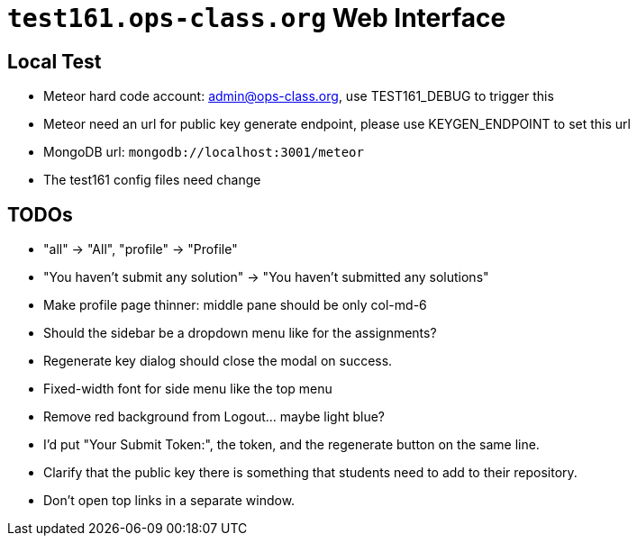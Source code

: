 = `test161.ops-class.org` Web Interface

== Local Test

* Meteor hard code account: admin@ops-class.org, use TEST161_DEBUG to trigger this
* Meteor need an url for public key generate endpoint, please use KEYGEN_ENDPOINT to set this url
* MongoDB url: `mongodb://localhost:3001/meteor`
* The test161 config files need change

== TODOs

* "all" -> "All", "profile" -> "Profile"
* "You haven't submit any solution" -> "You haven't submitted any solutions"
* Make profile page thinner: middle pane should be only col-md-6
* Should the sidebar be a dropdown menu like for the assignments?
* Regenerate key dialog should close the modal on success.
* Fixed-width font for side menu like the top menu
* Remove red background from Logout... maybe light blue?
* I'd put "Your Submit Token:", the token, and the regenerate button on the same line.
* Clarify that the public key there is something that students need to add to their repository.
* Don't open top links in a separate window.
